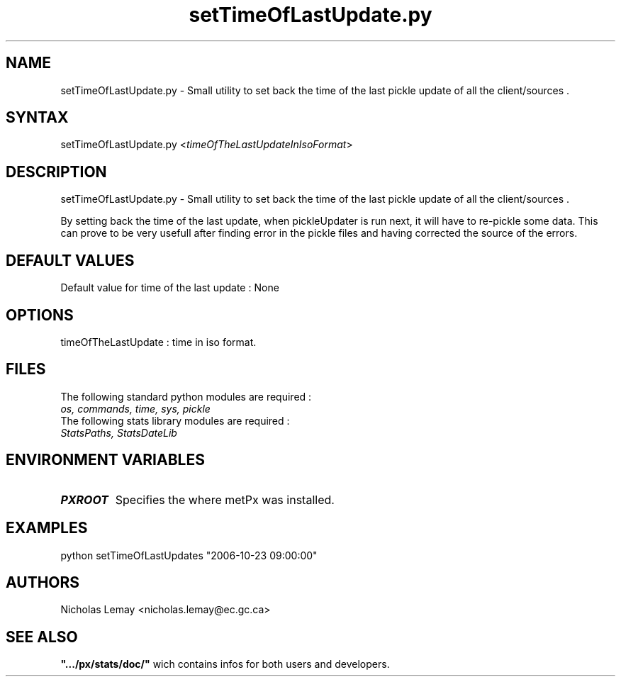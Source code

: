 .TH "setTimeOfLastUpdate.py" "1" "0.0.0" "Nicholas Lemay" "PxStats"
.SH "NAME"
.LP 
setTimeOfLastUpdate.py \- Small utility to set back the time of the last pickle update of all the client/sources .
.SH "SYNTAX"
.LP 
setTimeOfLastUpdate.py <\fItimeOfTheLastUpdateInIsoFormat\fR>


.SH "DESCRIPTION"
.LP 
setTimeOfLastUpdate.py \- Small utility to set back the time of the last pickle update of all the client/sources .
.LP 
By setting back the time of the last update, when pickleUpdater is run next, it will have to re\-pickle 
some data. This can prove to be very usefull after finding error in the pickle files and having corrected the source of the errors.

.SH "DEFAULT VALUES"
.TP 
Default value for time of the last update : None

.SH "OPTIONS"
.TP 
timeOfTheLastUpdate : time in iso format.

.SH "FILES"
.BR 
.TP 
The following standard python modules are required :
.TP 
\fIos, commands, time, sys, pickle\fP 
.TP 
The following stats library modules are required :  
.TP 
\fIStatsPaths, StatsDateLib \fP


.SH "ENVIRONMENT VARIABLES"
.BR 
.TP 
\fBPXROOT\fP
Specifies the where metPx was installed.

.SH "EXAMPLES"
.TP 
python setTimeOfLastUpdates "2006\-10\-23 09:00:00"




.SH "AUTHORS"
.BR 
Nicholas Lemay <nicholas.lemay@ec.gc.ca>

.SH "SEE ALSO"
.TP 

\fB".../px/stats/doc/"\fR wich contains infos for both users and developers.
